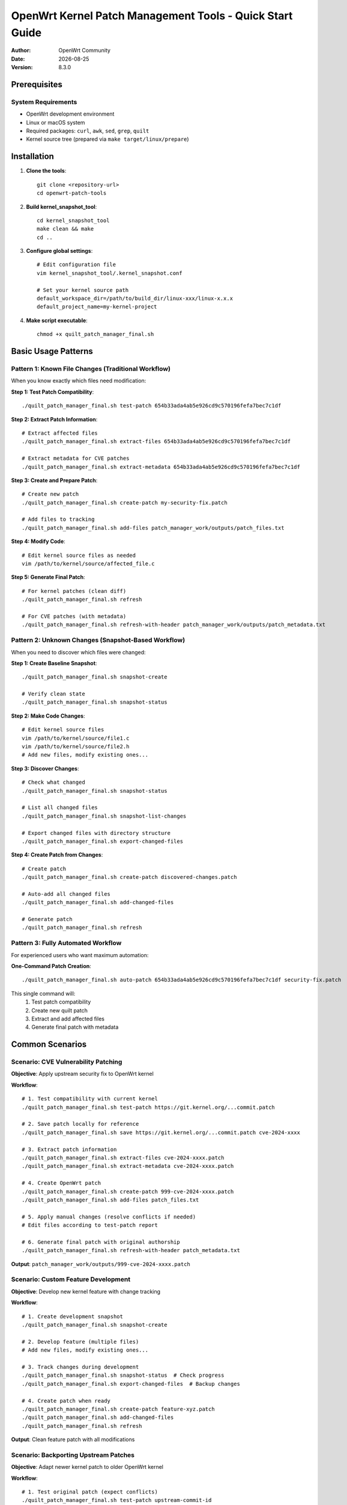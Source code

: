 ===========================================================================
OpenWrt Kernel Patch Management Tools - Quick Start Guide
===========================================================================

:Author: OpenWrt Community  
:Date: |today|
:Version: 8.3.0

Prerequisites
=============

System Requirements
-------------------

* OpenWrt development environment
* Linux or macOS system
* Required packages: ``curl``, ``awk``, ``sed``, ``grep``, ``quilt``
* Kernel source tree (prepared via ``make target/linux/prepare``)

Installation
============

1. **Clone the tools**::

    git clone <repository-url>
    cd openwrt-patch-tools

2. **Build kernel_snapshot_tool**::

    cd kernel_snapshot_tool  
    make clean && make
    cd ..

3. **Configure global settings**::

    # Edit configuration file
    vim kernel_snapshot_tool/.kernel_snapshot.conf
    
    # Set your kernel source path
    default_workspace_dir=/path/to/build_dir/linux-xxx/linux-x.x.x
    default_project_name=my-kernel-project

4. **Make script executable**::

    chmod +x quilt_patch_manager_final.sh

Basic Usage Patterns
====================

Pattern 1: Known File Changes (Traditional Workflow)
-----------------------------------------------------

When you know exactly which files need modification:

**Step 1: Test Patch Compatibility**::

    ./quilt_patch_manager_final.sh test-patch 654b33ada4ab5e926cd9c570196fefa7bec7c1df

**Step 2: Extract Patch Information**::

    # Extract affected files
    ./quilt_patch_manager_final.sh extract-files 654b33ada4ab5e926cd9c570196fefa7bec7c1df
    
    # Extract metadata for CVE patches
    ./quilt_patch_manager_final.sh extract-metadata 654b33ada4ab5e926cd9c570196fefa7bec7c1df

**Step 3: Create and Prepare Patch**::

    # Create new patch
    ./quilt_patch_manager_final.sh create-patch my-security-fix.patch
    
    # Add files to tracking
    ./quilt_patch_manager_final.sh add-files patch_manager_work/outputs/patch_files.txt

**Step 4: Modify Code**::

    # Edit kernel source files as needed
    vim /path/to/kernel/source/affected_file.c

**Step 5: Generate Final Patch**::

    # For kernel patches (clean diff)
    ./quilt_patch_manager_final.sh refresh
    
    # For CVE patches (with metadata) 
    ./quilt_patch_manager_final.sh refresh-with-header patch_manager_work/outputs/patch_metadata.txt

Pattern 2: Unknown Changes (Snapshot-Based Workflow)  
-----------------------------------------------------

When you need to discover which files were changed:

**Step 1: Create Baseline Snapshot**::

    ./quilt_patch_manager_final.sh snapshot-create

    # Verify clean state
    ./quilt_patch_manager_final.sh snapshot-status

**Step 2: Make Code Changes**::

    # Edit kernel source files
    vim /path/to/kernel/source/file1.c
    vim /path/to/kernel/source/file2.h
    # Add new files, modify existing ones...

**Step 3: Discover Changes**::

    # Check what changed
    ./quilt_patch_manager_final.sh snapshot-status
    
    # List all changed files
    ./quilt_patch_manager_final.sh snapshot-list-changes
    
    # Export changed files with directory structure
    ./quilt_patch_manager_final.sh export-changed-files

**Step 4: Create Patch from Changes**::

    # Create patch
    ./quilt_patch_manager_final.sh create-patch discovered-changes.patch
    
    # Auto-add all changed files  
    ./quilt_patch_manager_final.sh add-changed-files
    
    # Generate patch
    ./quilt_patch_manager_final.sh refresh

Pattern 3: Fully Automated Workflow
------------------------------------

For experienced users who want maximum automation:

**One-Command Patch Creation**::

    ./quilt_patch_manager_final.sh auto-patch 654b33ada4ab5e926cd9c570196fefa7bec7c1df security-fix.patch

This single command will:
  1. Test patch compatibility
  2. Create new quilt patch  
  3. Extract and add affected files
  4. Generate final patch with metadata

Common Scenarios
================

Scenario: CVE Vulnerability Patching
-------------------------------------

**Objective**: Apply upstream security fix to OpenWrt kernel

**Workflow**::

    # 1. Test compatibility with current kernel
    ./quilt_patch_manager_final.sh test-patch https://git.kernel.org/...commit.patch
    
    # 2. Save patch locally for reference
    ./quilt_patch_manager_final.sh save https://git.kernel.org/...commit.patch cve-2024-xxxx
    
    # 3. Extract patch information
    ./quilt_patch_manager_final.sh extract-files cve-2024-xxxx.patch
    ./quilt_patch_manager_final.sh extract-metadata cve-2024-xxxx.patch  
    
    # 4. Create OpenWrt patch
    ./quilt_patch_manager_final.sh create-patch 999-cve-2024-xxxx.patch
    ./quilt_patch_manager_final.sh add-files patch_files.txt
    
    # 5. Apply manual changes (resolve conflicts if needed)
    # Edit files according to test-patch report
    
    # 6. Generate final patch with original authorship
    ./quilt_patch_manager_final.sh refresh-with-header patch_metadata.txt

**Output**: ``patch_manager_work/outputs/999-cve-2024-xxxx.patch``

Scenario: Custom Feature Development
-------------------------------------

**Objective**: Develop new kernel feature with change tracking

**Workflow**::

    # 1. Create development snapshot
    ./quilt_patch_manager_final.sh snapshot-create
    
    # 2. Develop feature (multiple files)
    # Add new files, modify existing ones...
    
    # 3. Track changes during development
    ./quilt_patch_manager_final.sh snapshot-status  # Check progress
    ./quilt_patch_manager_final.sh export-changed-files  # Backup changes
    
    # 4. Create patch when ready
    ./quilt_patch_manager_final.sh create-patch feature-xyz.patch
    ./quilt_patch_manager_final.sh add-changed-files
    ./quilt_patch_manager_final.sh refresh

**Output**: Clean feature patch with all modifications

Scenario: Backporting Upstream Patches
---------------------------------------

**Objective**: Adapt newer kernel patch to older OpenWrt kernel

**Workflow**::

    # 1. Test original patch (expect conflicts)
    ./quilt_patch_manager_final.sh test-patch upstream-commit-id
    # Review conflict analysis report
    
    # 2. Create development snapshot
    ./quilt_patch_manager_final.sh snapshot-create
    
    # 3. Manual porting based on conflict report
    # Edit files to adapt patch to current kernel version
    
    # 4. Generate backported patch  
    ./quilt_patch_manager_final.sh create-patch backport-feature.patch
    ./quilt_patch_manager_final.sh add-changed-files
    ./quilt_patch_manager_final.sh refresh-with-header upstream-commit-id

**Output**: Backported patch maintaining original authorship

Command Quick Reference
=======================

Essential Commands
------------------

**Testing & Analysis**::

    test-patch <source>              # Test patch compatibility
    extract-files <source>          # Get affected file list
    extract-metadata <source>       # Get patch authorship info

**Snapshot Management**::

    snapshot-create [dir]           # Create baseline snapshot
    snapshot-status [dir]           # Check current status  
    snapshot-list-changes          # List changed files
    export-changed-files           # Export with directory structure

**Patch Operations**::

    create-patch <name>             # Create new quilt patch
    add-files <list>                # Add files from list
    add-changed-files              # Auto-add changed files
    refresh                        # Generate clean patch
    refresh-with-header <meta>     # Generate with metadata

**Quilt Status**::

    status                         # Show patch statistics
    top                           # Show active patch
    files                         # Show tracked files
    series                        # List all patches

**Maintenance**::

    clean                         # Interactive cleanup
    distclean                     # Complete reset
    snapshot-clean               # Remove snapshots

Configuration Files
===================

Global Configuration
--------------------

File: ``kernel_snapshot_tool/.kernel_snapshot.conf``

**Essential Settings**::

    # Kernel source directory (absolute path)
    default_workspace_dir=/home/user/openwrt/build_dir/linux-imx6ul_pax/linux-4.1.15
    
    # Project identifier  
    default_project_name=openwrt-kernel
    
    # Files to ignore during scanning
    ignore_patterns=.git,.svn,*.tmp,*.log,*.bak,*.o,*.ko,Documentation

**Pattern Syntax**:
  - ``*.ext`` - All files with extension
  - ``prefix*`` - Files starting with prefix  
  - ``dirname`` - Entire directories
  - ``path/to/file`` - Specific paths

Directory Structure
===================

Working Directories
-------------------

After first run, the tool creates::

    patch_manager_work/
    ├── cache/                    # Downloaded patch cache
    │   └── original_*.patch     # Cached upstream patches
    ├── outputs/                 # Generated files
    │   ├── *.patch             # Final patch files
    │   ├── patch_files.txt     # Extracted file lists
    │   ├── patch_metadata.txt  # Extracted metadata
    │   ├── changed_files.txt   # Snapshot change lists
    │   └── changed_files/      # Exported file trees
    └── session_tmp/            # Temporary files (auto-cleaned)

Kernel Workspace::

    /path/to/kernel/source/
    ├── .snapshot/              # Snapshot data (hidden)
    │   ├── baseline.snapshot   # File state baseline
    │   ├── index.cache        # Fast lookup index
    │   └── workspace.conf     # Workspace settings
    └── patches/               # Quilt patch directory
        └── your-patch.patch   # Generated patches

Troubleshooting
===============

Common Issues
-------------

**"未找到内核源码目录"**::

    Problem: Cannot locate kernel source tree
    Solution: 
      1. Run 'make target/linux/prepare' in OpenWrt root
      2. Check global config file path
      3. Ensure kernel Makefile exists

**"补丁存在冲突"**::

    Problem: Patch cannot be applied cleanly  
    Solution:
      1. Review test-patch report carefully
      2. Use snapshot workflow for manual adaptation
      3. Check kernel version compatibility

**"索引缓存不可用"**::

    Problem: Snapshot index corrupted or missing
    Solution:
      1. Re-run snapshot-create to rebuild
      2. Check disk space and permissions
      3. Clean and recreate if persistent

**"找不到配置文件"**::

    Problem: Global configuration not found
    Solution:
      1. Create .kernel_snapshot.conf in tool directory  
      2. Set default_workspace_dir to your kernel path
      3. Ensure file is readable

Performance Tips
----------------

**Large Kernel Trees**::

    # Optimize ignore patterns
    ignore_patterns=.git,Documentation,scripts/kconfig,*.o,*.ko
    
    # Reduce thread count if memory limited
    kernel_snapshot_tool create -t 2

**Network Operations**::

    # Cache patches to avoid re-downloads
    ./quilt_patch_manager_final.sh save <url> local-name
    
    # Use local files when possible
    ./quilt_patch_manager_final.sh test-patch ./local-patch.patch

**Disk Space**::

    # Regular cleanup
    ./quilt_patch_manager_final.sh clean
    
    # Remove old snapshots
    ./quilt_patch_manager_final.sh snapshot-clean

Best Practices
==============

Development Workflow
--------------------

1. **Always test patches first**::

    ./quilt_patch_manager_final.sh test-patch <source>

2. **Create snapshots before major changes**::

    ./quilt_patch_manager_final.sh snapshot-create

3. **Use descriptive patch names**::

    # Good
    ./quilt_patch_manager_final.sh create-patch 999-cve-2024-1234-buffer-overflow.patch
    
    # Avoid  
    ./quilt_patch_manager_final.sh create-patch fix.patch

4. **Preserve original authorship for CVE patches**::

    ./quilt_patch_manager_final.sh refresh-with-header <metadata-source>

5. **Regular cleanup**::

    ./quilt_patch_manager_final.sh clean  # Weekly
    ./quilt_patch_manager_final.sh export-changed-files  # Before major changes

Quality Assurance
-----------------

**Verify Changes**::

    # Check patch content
    ./quilt_patch_manager_final.sh diff
    
    # Verify file tracking
    ./quilt_patch_manager_final.sh files

**Test Integration**::

    # Apply patch
    ./quilt_patch_manager_final.sh push
    
    # Test kernel build
    make target/linux/compile
    
    # Remove if issues
    ./quilt_patch_manager_final.sh pop

**Backup Strategy**::

    # Export before submission
    ./quilt_patch_manager_final.sh export-changed-files
    
    # Archive outputs directory
    tar -czf my-patches-$(date +%Y%m%d).tar.gz patch_manager_work/outputs/

Next Steps
==========

Advanced Usage
--------------

After mastering basic workflows, explore:

* **Automated CI Integration**: Use in build pipelines
* **Multi-patch Management**: Handle patch series efficiently  
* **Custom Ignore Patterns**: Optimize for specific projects
* **Performance Tuning**: Configure for large kernel trees

Additional Resources
--------------------

* **Technical Manual**: Complete command reference and internals
* **Project Repository**: Latest updates and community support
* **OpenWrt Documentation**: Integration with existing workflows
* **Community Forums**: Share experiences and get help

Happy patching! 🚀

.. |today| date::
